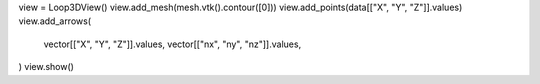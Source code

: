 view = Loop3DView()
view.add_mesh(mesh.vtk().contour([0]))
view.add_points(data[["X", "Y", "Z"]].values)
view.add_arrows(
    vector[["X", "Y", "Z"]].values,
    vector[["nx", "ny", "nz"]].values,
)
view.show()